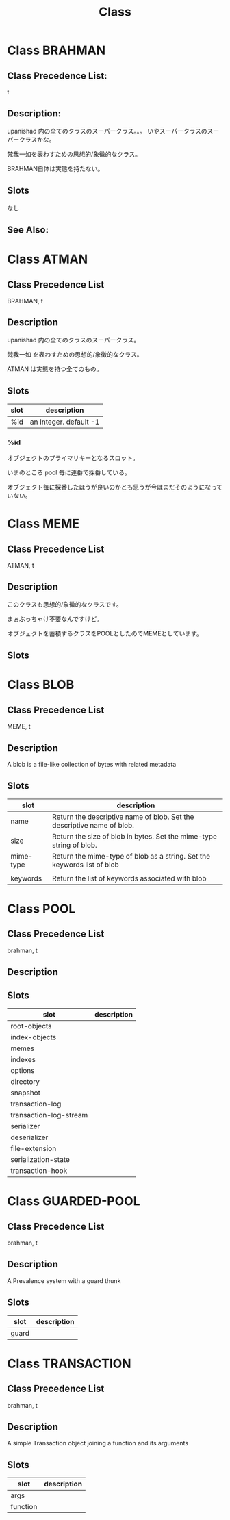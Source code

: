 #+TITLE: Class
#+AUTHOR: yanqirenshi@gmail.com
#+EMAIL: 
#+LANGUAGE: ja
#+OPTIONS: toc:nil num:nil author:nil creator:nil LaTeX:t
#+STYLE: <link rel="stylesheet" type="text/css" href="org.css">
#+MACRO: em @<font size=+1 color=red>$1@</font>

* Class BRAHMAN

** Class Precedence List:

t

** Description:

upanishad 内の全てのクラスのスーパークラス。。。
いやスーパークラスのスーパークラスかな。

梵我一如を表わすための思想的/象徴的なクラス。

BRAHMAN自体は実態を持たない。

** Slots

なし

** See Also:

* Class ATMAN

** Class Precedence List

BRAHMAN, t

** Description

upanishad 内の全てのクラスのスーパークラス。

梵我一如 を表わすための思想的/象徴的なクラス。

ATMAN は実態を持つ全てのもの。

** Slots

| slot | description            |
|------+------------------------|
| %id  | an Integer. default -1 |

*** %id

オブジェクトのプライマリキーとなるスロット。

いまのところ pool 毎に連番で採番している。

オブジェクト毎に採番したほうが良いのかとも思うが今はまだそのようになっていない。

* Class MEME

** Class Precedence List

ATMAN, t

** Description
このクラスも思想的/象徴的なクラスです。

まぁぶっちゃけ不要なんですけど。

オブジェクトを蓄積するクラスをPOOLとしたのでMEMEとしています。

** Slots

* Class BLOB

** Class Precedence List

MEME, t

** Description

A blob is a file-like collection of bytes with related metadata

** Slots

| slot      | description                                                             |
|-----------+-------------------------------------------------------------------------|
| name      | Return the descriptive name of blob. Set the descriptive name of blob.  |
| size      | Return the size of blob in bytes. Set the mime-type string of blob.     |
| mime-type | Return the mime-type of blob as a string. Set the keywords list of blob |
|           |                                                                         |
| keywords  | Return the list of keywords associated with blob                        |

* Class POOL

** Class Precedence List

brahman, t

** Description

** Slots

| slot                   | description |
|------------------------+-------------|
| root-objects           |             |
| index-objects          |             |
| memes                  |             |
| indexes                |             |
| options                |             |
| directory              |             |
| snapshot               |             |
| transaction-log        |             |
| transaction-log-stream |             |
| serializer             |             |
| deserializer           |             |
| file-extension         |             |
| serialization-state    |             |
| transaction-hook       |             |

* Class GUARDED-POOL

** Class Precedence List

brahman, t

** Description

A Prevalence system with a guard thunk

** Slots

| slot  | description |
|-------+-------------|
| guard |             |

* Class TRANSACTION

** Class Precedence List

brahman, t

** Description

A simple Transaction object joining a function and its arguments

** Slots

| slot     | description |
|----------+-------------|
| args     |             |
| function |             |


